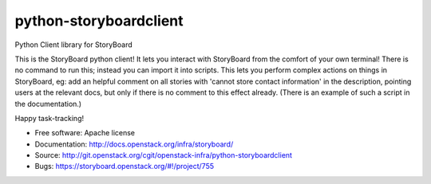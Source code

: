 =======================
python-storyboardclient
=======================

Python Client library for StoryBoard

This is the StoryBoard python client! It lets you interact with
StoryBoard from the comfort of your own terminal! There is no
command to run this; instead you can import it into scripts. This
lets you perform complex actions on things in StoryBoard, eg: add an
helpful comment on all stories with 'cannot store contact information'
in the description, pointing users at the relevant docs, but only
if there is no comment to this effect already. (There is an example
of such a script in the documentation.)

Happy task-tracking!

* Free software: Apache license
* Documentation: http://docs.openstack.org/infra/storyboard/
* Source: http://git.openstack.org/cgit/openstack-infra/python-storyboardclient
* Bugs: https://storyboard.openstack.org/#!/project/755
